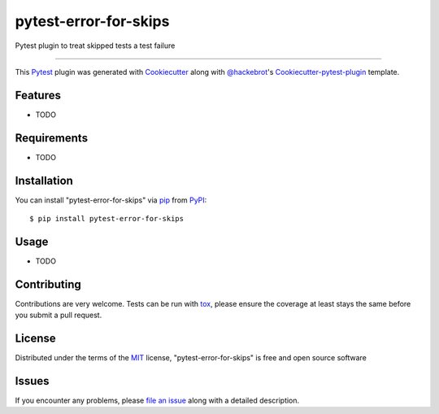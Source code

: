 pytest-error-for-skips
===================================

.. image:: https://travis-ci.org/janschulz/pytest-error-for-skips.svg?branch=master
    :target: https://travis-ci.org/janschulz/pytest-error-for-skips
    :alt: See Build Status on Travis CI

.. image:: https://ci.appveyor.com/api/projects/status/github/janschulz/pytest-error-for-skips?branch=master
    :target: https://ci.appveyor.com/project/janschulz/pytest-error-for-skips/branch/master
    :alt: See Build Status on AppVeyor

Pytest plugin to treat skipped tests a test failure

----

This `Pytest`_ plugin was generated with `Cookiecutter`_ along with `@hackebrot`_'s `Cookiecutter-pytest-plugin`_ template.


Features
--------

* TODO


Requirements
------------

* TODO


Installation
------------

You can install "pytest-error-for-skips" via `pip`_ from `PyPI`_::

    $ pip install pytest-error-for-skips


Usage
-----

* TODO

Contributing
------------
Contributions are very welcome. Tests can be run with `tox`_, please ensure
the coverage at least stays the same before you submit a pull request.

License
-------

Distributed under the terms of the `MIT`_ license, "pytest-error-for-skips" is free and open source software


Issues
------

If you encounter any problems, please `file an issue`_ along with a detailed description.

.. _`Cookiecutter`: https://github.com/audreyr/cookiecutter
.. _`@hackebrot`: https://github.com/hackebrot
.. _`MIT`: http://opensource.org/licenses/MIT
.. _`BSD-3`: http://opensource.org/licenses/BSD-3-Clause
.. _`GNU GPL v3.0`: http://www.gnu.org/licenses/gpl-3.0.txt
.. _`Apache Software License 2.0`: http://www.apache.org/licenses/LICENSE-2.0
.. _`cookiecutter-pytest-plugin`: https://github.com/pytest-dev/cookiecutter-pytest-plugin
.. _`file an issue`: https://github.com/janschulz/pytest-error-for-skips/issues
.. _`pytest`: https://github.com/pytest-dev/pytest
.. _`tox`: https://tox.readthedocs.io/en/latest/
.. _`pip`: https://pypi.python.org/pypi/pip/
.. _`PyPI`: https://pypi.python.org/pypi

